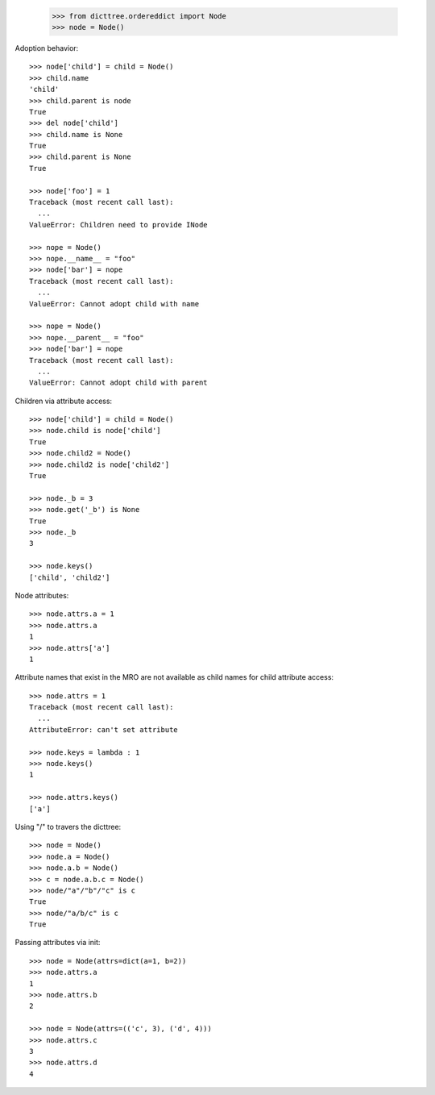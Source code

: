     >>> from dicttree.ordereddict import Node
    >>> node = Node()

Adoption behavior::

    >>> node['child'] = child = Node()
    >>> child.name
    'child'
    >>> child.parent is node
    True
    >>> del node['child']
    >>> child.name is None
    True
    >>> child.parent is None
    True

    >>> node['foo'] = 1
    Traceback (most recent call last):
      ...
    ValueError: Children need to provide INode

    >>> nope = Node()
    >>> nope.__name__ = "foo"
    >>> node['bar'] = nope
    Traceback (most recent call last):
      ...
    ValueError: Cannot adopt child with name

    >>> nope = Node()
    >>> nope.__parent__ = "foo"
    >>> node['bar'] = nope
    Traceback (most recent call last):
      ...
    ValueError: Cannot adopt child with parent


Children via attribute access::

    >>> node['child'] = child = Node()
    >>> node.child is node['child']
    True
    >>> node.child2 = Node()
    >>> node.child2 is node['child2']
    True

    >>> node._b = 3
    >>> node.get('_b') is None
    True
    >>> node._b
    3

    >>> node.keys()
    ['child', 'child2']
    
Node attributes::

    >>> node.attrs.a = 1
    >>> node.attrs.a
    1
    >>> node.attrs['a']
    1

Attribute names that exist in the MRO are not available as child names
for child attribute access::

    >>> node.attrs = 1
    Traceback (most recent call last):
      ...
    AttributeError: can't set attribute

    >>> node.keys = lambda : 1
    >>> node.keys()
    1

    >>> node.attrs.keys()
    ['a']

Using "/" to travers the dicttree::

    >>> node = Node()
    >>> node.a = Node()
    >>> node.a.b = Node()
    >>> c = node.a.b.c = Node()
    >>> node/"a"/"b"/"c" is c
    True
    >>> node/"a/b/c" is c
    True

Passing attributes via init::

    >>> node = Node(attrs=dict(a=1, b=2))
    >>> node.attrs.a
    1
    >>> node.attrs.b
    2

    >>> node = Node(attrs=(('c', 3), ('d', 4)))
    >>> node.attrs.c
    3
    >>> node.attrs.d
    4
